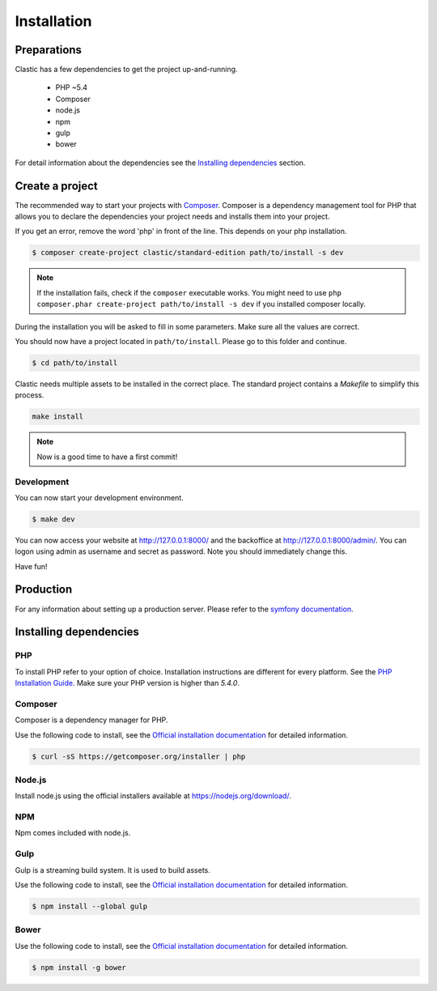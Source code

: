 ============
Installation
============

.. _preparations:

Preparations
============

Clastic has a few dependencies to get the project up-and-running.

 - PHP ~5.4
 - Composer
 - node.js
 - npm
 - gulp
 - bower

For detail information about the dependencies see the `Installing dependencies`_ section.

.. _create_a_project:

Create a project
================

The recommended way to start your projects with `Composer <http://getcomposer.org>`_. Composer is a dependency
management tool for PHP that allows you to declare the dependencies your project needs and installs them into your
project.

If you get an error, remove the word 'php' in front of the line. This depends on your php installation.

.. code-block:: bash

    $ composer create-project clastic/standard-edition path/to/install -s dev

.. note::

    If the installation fails, check if the ``composer`` executable works. You might need to
    use ``php composer.phar create-project path/to/install -s dev`` if you installed composer locally.

During the installation you will be asked to fill in some parameters. Make sure all the values are correct.

You should now have a project located in ``path/to/install``. Please go to this folder and continue.

.. code-block:: bash

    $ cd path/to/install

Clastic needs multiple assets to be installed in the correct place. The standard project contains a `Makefile`
to simplify this process.

.. code-block:: bash

    make install

.. note::

    Now is a good time to have a first commit!

.. _development:

Development
-----------

You can now start your development environment.

.. code-block:: bash

    $ make dev

You can now access your website at http://127.0.0.1:8000/ and the backoffice at http://127.0.0.1:8000/admin/.
You can logon using admin as username and secret as password. Note you should immediately change this.

Have fun!

.. _production:

Production
==========

For any information about setting up a production server. Please refer to
the `symfony documentation <http://symfony.com/doc/current/cookbook/configuration/web_server_configuration.html>`_.

.. _installing_dependencies:

Installing dependencies
=======================

PHP
---

To install PHP refer to your option of choice. Installation instructions are different for every platform.
See the `PHP Installation Guide <http://php.net/manual/en/install.php>`_. Make sure your PHP version is higher than
`5.4.0`.

Composer
--------

Composer is a dependency manager for PHP.

Use the following code to install, see the `Official installation documentation <https://getcomposer.org/download/>`_
for detailed information.

.. code-block:: bash

    $ curl -sS https://getcomposer.org/installer | php

Node.js
-------

Install node.js using the official installers available at `<https://nodejs.org/download/>`_.

NPM
---

Npm comes included with node.js.

Gulp
----

Gulp is a streaming build system. It is used to build assets.

Use the following code to install, see the `Official installation documentation <https://github.com/gulpjs/gulp/blob/master/docs/getting-started.md>`_
for detailed information.

.. code-block:: bash

    $ npm install --global gulp

Bower
-----

Use the following code to install, see the `Official installation documentation <http://bower.io/#install-bower>`_
for detailed information.

.. code-block:: bash

    $ npm install -g bower


